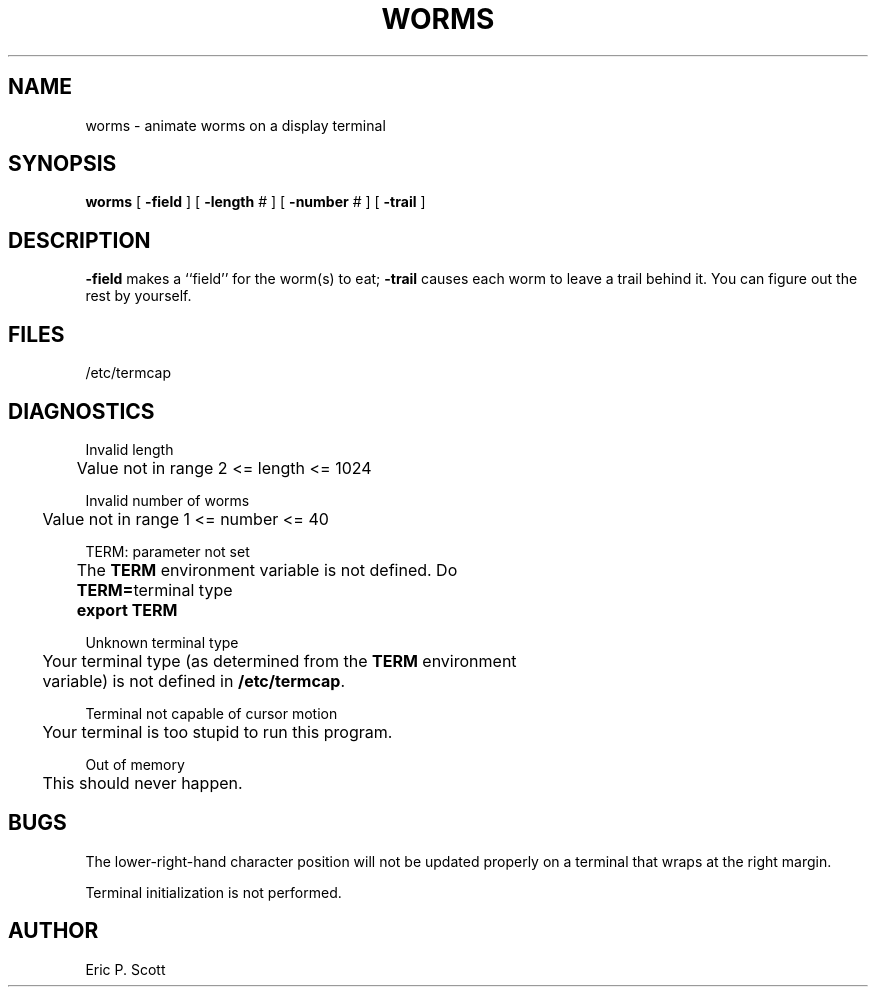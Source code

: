 '\"macro stdmacro
.TH WORMS 6 
.SH NAME
worms  \-  animate worms on a display terminal
.SH SYNOPSIS
.B worms
[
.B -field
] [
.B -length
# ] [
.B -number
# ] [
.B -trail
]
.SH DESCRIPTION
.B -field
makes a ``field'' for the worm(s) to eat;
.B -trail
causes each worm to leave a trail behind it.  You can figure
out the rest by yourself.
.SH FILES
/etc/termcap
.SH DIAGNOSTICS
.ta .3i .6i
Invalid length
.br
	Value not in range  2 <= length <= 1024
.sp
Invalid number of worms
.br
	Value not in range  1 <= number <= 40
.sp
TERM: parameter not set
.br
	The
.B TERM
environment variable is not defined.  Do
.PP
		\f3TERM=\f1terminal type
.br
		\f3export TERM\f1
.sp
Unknown terminal type
.br
	Your terminal type (as determined from the
.B TERM
environment
.br
	variable) is not defined in
.BR /etc/termcap .
.sp
Terminal not capable of cursor motion
.br
	Your terminal is too stupid to run this program.
.sp
Out of memory
.br
	This should never happen.
.DT
.SH BUGS
The lower-right-hand character position will not be updated properly
on a terminal that wraps at the right margin.
.PP
Terminal initialization is not performed.
.SH AUTHOR
Eric P. Scott
.\"	@(#)worms.6	5.1 of 10/18/83
